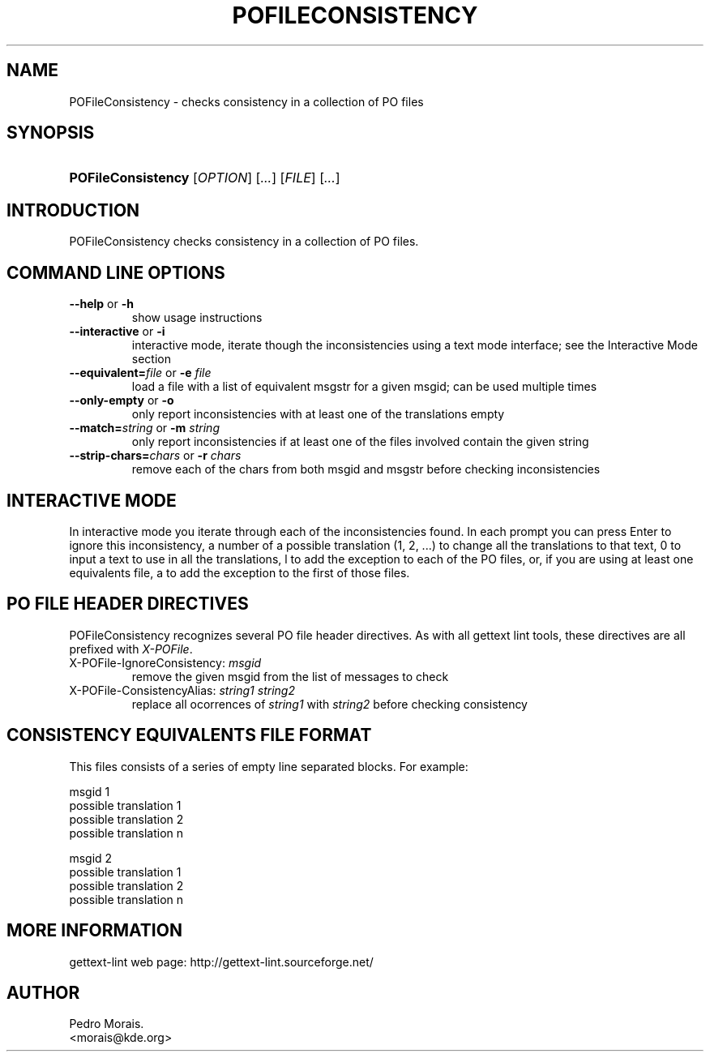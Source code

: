 .\" ** You probably do not want to edit this file directly **
.\" It was generated using the DocBook XSL Stylesheets (version 1.69.1).
.\" Instead of manually editing it, you probably should edit the DocBook XML
.\" source for it and then use the DocBook XSL Stylesheets to regenerate it.
.TH "POFILECONSISTENCY" "1" "08/16/2006" "" ""
.\" disable hyphenation
.nh
.\" disable justification (adjust text to left margin only)
.ad l
.SH "NAME"
POFileConsistency \- checks consistency in a collection of PO files
.SH "SYNOPSIS"
.HP 18
\fBPOFileConsistency\fR [\fIOPTION\fR] [\fI...\fR] [\fIFILE\fR] [\fI...\fR]
.SH "INTRODUCTION"
.PP
POFileConsistency
checks consistency in a collection of PO files.
.SH "COMMAND LINE OPTIONS"
.TP
\fB\-\-help\fR or \fB\-h\fR
show usage instructions
.TP
\fB\-\-interactive\fR or \fB\-i\fR
interactive mode, iterate though the inconsistencies using a text mode interface; see the Interactive Mode section
.TP
\fB\-\-equivalent=\fR\fIfile\fR or \fB\-e \fR\fIfile\fR
load a file with a list of equivalent msgstr for a given msgid; can be used multiple times
.TP
\fB\-\-only\-empty\fR or \fB\-o\fR
only report inconsistencies with at least one of the translations empty
.TP
\fB\-\-match=\fR\fIstring\fR or \fB\-m \fR\fIstring\fR
only report inconsistencies if at least one of the files involved contain the given string
.TP
\fB\-\-strip\-chars=\fR\fIchars\fR or \fB\-r \fR\fIchars\fR
remove each of the chars from both msgid and msgstr before checking inconsistencies
.SH "INTERACTIVE MODE"
.PP
In interactive mode you iterate through each of the inconsistencies found. In each prompt you can press
Enter
to ignore this inconsistency, a number of a possible translation (1,
2, ...) to change all the translations to that text,
0
to input a text to use in all the translations,
l
to add the exception to each of the PO files, or, if you are using at least one equivalents file,
a
to add the exception to the first of those files.
.SH "PO FILE HEADER DIRECTIVES"
.PP
POFileConsistency
recognizes several PO file header directives. As with all gettext lint tools, these directives are all prefixed with
\fIX\-POFile\fR.
.TP
X\-POFile\-IgnoreConsistency: \fImsgid\fR
remove the given msgid from the list of messages to check
.TP
X\-POFile\-ConsistencyAlias: \fIstring1\fR \fIstring2\fR
replace all ocorrences of
\fIstring1\fR
with
\fIstring2\fR
before checking consistency
.SH "CONSISTENCY EQUIVALENTS FILE FORMAT"
.PP
This files consists of a series of empty line separated blocks. For example:
.sp
.nf
msgid 1
possible translation 1
possible translation 2
...
possible translation n

msgid 2
possible translation 1
possible translation 2
...
possible translation n
.fi
.SH "MORE INFORMATION"
.PP
gettext\-lint web page: http://gettext\-lint.sourceforge.net/
.SH "AUTHOR"
Pedro Morais. 
.br
<morais@kde.org>
